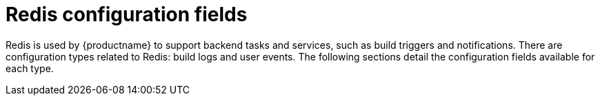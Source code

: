 :_content-type: CONCEPT
[id="config-fields-redis"]
= Redis configuration fields

Redis is used by {productname} to support backend tasks and services, such as build triggers and notifications. There are configuration types related to Redis: build logs and user events. The following sections detail the configuration fields available for each type.